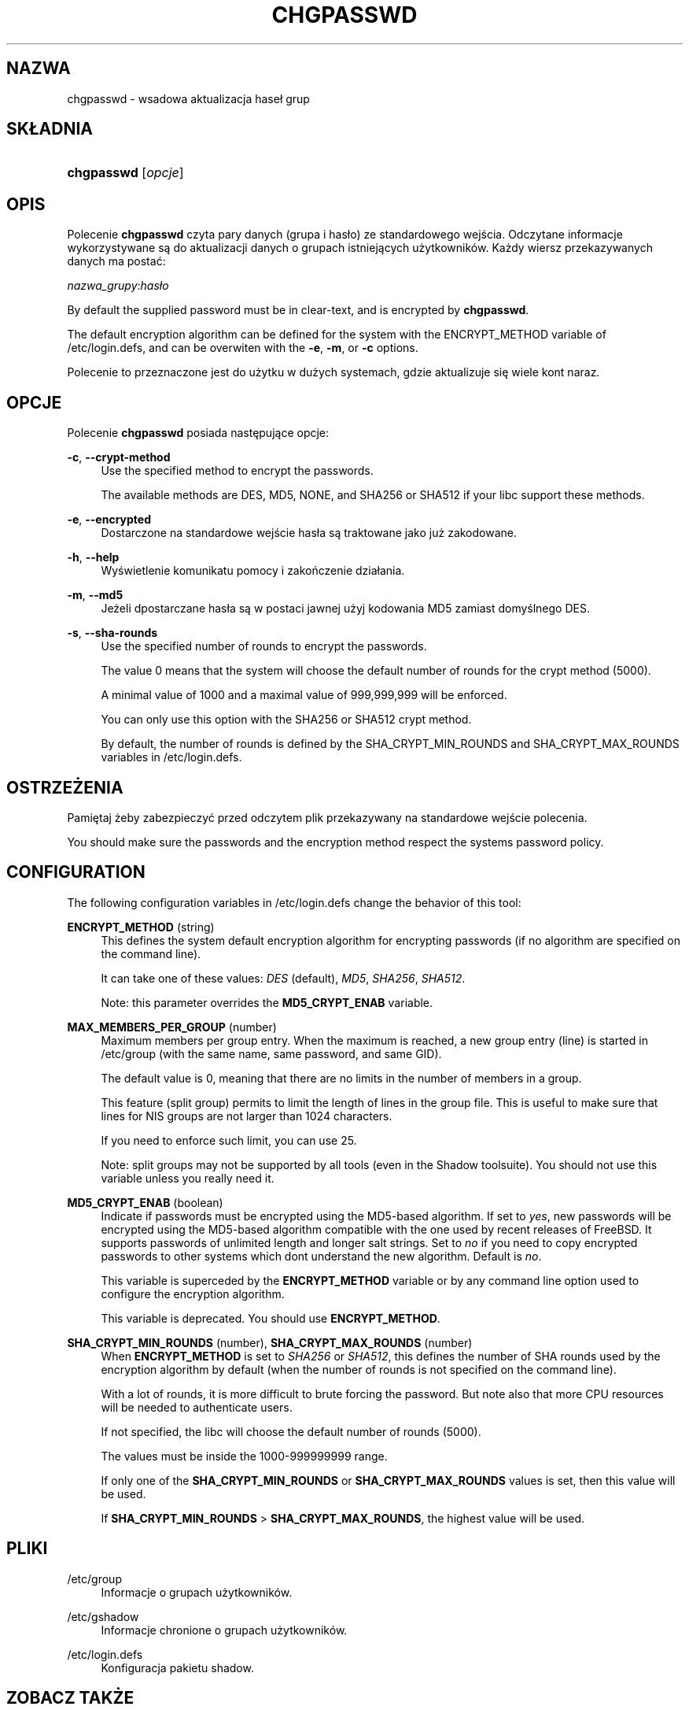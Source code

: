 '\" t
.\"     Title: chgpasswd
.\"    Author: [FIXME: author] [see http://docbook.sf.net/el/author]
.\" Generator: DocBook XSL Stylesheets v1.75.2 <http://docbook.sf.net/>
.\"      Date: 09/05/2010
.\"    Manual: Polecenia Zarządzania Systemem
.\"    Source: Polecenia Zarządzania Systemem
.\"  Language: Polish
.\"
.TH "CHGPASSWD" "8" "09/05/2010" "Polecenia Zarządzania Systemem" "Polecenia Zarządzania Systemem"
.\" -----------------------------------------------------------------
.\" * set default formatting
.\" -----------------------------------------------------------------
.\" disable hyphenation
.nh
.\" disable justification (adjust text to left margin only)
.ad l
.\" -----------------------------------------------------------------
.\" * MAIN CONTENT STARTS HERE *
.\" -----------------------------------------------------------------
.SH "NAZWA"
chgpasswd \- wsadowa aktualizacja hase\(/l grup
.SH "SK\(/LADNIA"
.HP \w'\fBchgpasswd\fR\ 'u
\fBchgpasswd\fR [\fIopcje\fR]
.SH "OPIS"
.PP
Polecenie
\fBchgpasswd\fR
czyta pary danych (grupa i has\(/lo) ze standardowego wejścia\&. Odczytane informacje wykorzystywane są do aktualizacji danych o grupach istniejących użytkownik\('ow\&. Każdy wiersz przekazywanych danych ma postać:
.PP
\fInazwa_grupy\fR:\fIhas\(/lo\fR
.PP
By default the supplied password must be in clear\-text, and is encrypted by
\fBchgpasswd\fR\&.
.PP
The default encryption algorithm can be defined for the system with the ENCRYPT_METHOD variable of
/etc/login\&.defs, and can be overwiten with the
\fB\-e\fR,
\fB\-m\fR, or
\fB\-c\fR
options\&.
.PP
Polecenie to przeznaczone jest do użytku w dużych systemach, gdzie aktualizuje się wiele kont naraz\&.
.SH "OPCJE"
.PP
Polecenie
\fBchgpasswd\fR
posiada następujące opcje:
.PP
\fB\-c\fR, \fB\-\-crypt\-method\fR
.RS 4
Use the specified method to encrypt the passwords\&.
.sp
The available methods are DES, MD5, NONE, and SHA256 or SHA512 if your libc support these methods\&.
.RE
.PP
\fB\-e\fR, \fB\-\-encrypted\fR
.RS 4
Dostarczone na standardowe wejście has\(/la są traktowane jako już zakodowane\&.
.RE
.PP
\fB\-h\fR, \fB\-\-help\fR
.RS 4
Wyświetlenie komunikatu pomocy i zakończenie dzia\(/lania\&.
.RE
.PP
\fB\-m\fR, \fB\-\-md5\fR
.RS 4
Jeżeli dpostarczane has\(/la są w postaci jawnej użyj kodowania MD5 zamiast domyślnego DES\&.
.RE
.PP
\fB\-s\fR, \fB\-\-sha\-rounds\fR
.RS 4
Use the specified number of rounds to encrypt the passwords\&.
.sp
The value 0 means that the system will choose the default number of rounds for the crypt method (5000)\&.
.sp
A minimal value of 1000 and a maximal value of 999,999,999 will be enforced\&.
.sp
You can only use this option with the SHA256 or SHA512 crypt method\&.
.sp
By default, the number of rounds is defined by the SHA_CRYPT_MIN_ROUNDS and SHA_CRYPT_MAX_ROUNDS variables in
/etc/login\&.defs\&.
.RE
.SH "OSTRZEŻENIA"
.PP
Pamiętaj żeby zabezpieczyć przed odczytem plik przekazywany na standardowe wejście polecenia\&.
.PP
You should make sure the passwords and the encryption method respect the system\*(Aqs password policy\&.
.SH "CONFIGURATION"
.PP
The following configuration variables in
/etc/login\&.defs
change the behavior of this tool:
.PP
\fBENCRYPT_METHOD\fR (string)
.RS 4
This defines the system default encryption algorithm for encrypting passwords (if no algorithm are specified on the command line)\&.
.sp
It can take one of these values:
\fIDES\fR
(default),
\fIMD5\fR, \fISHA256\fR, \fISHA512\fR\&.
.sp
Note: this parameter overrides the
\fBMD5_CRYPT_ENAB\fR
variable\&.
.RE
.PP
\fBMAX_MEMBERS_PER_GROUP\fR (number)
.RS 4
Maximum members per group entry\&. When the maximum is reached, a new group entry (line) is started in
/etc/group
(with the same name, same password, and same GID)\&.
.sp
The default value is 0, meaning that there are no limits in the number of members in a group\&.
.sp
This feature (split group) permits to limit the length of lines in the group file\&. This is useful to make sure that lines for NIS groups are not larger than 1024 characters\&.
.sp
If you need to enforce such limit, you can use 25\&.
.sp
Note: split groups may not be supported by all tools (even in the Shadow toolsuite)\&. You should not use this variable unless you really need it\&.
.RE
.PP
\fBMD5_CRYPT_ENAB\fR (boolean)
.RS 4
Indicate if passwords must be encrypted using the MD5\-based algorithm\&. If set to
\fIyes\fR, new passwords will be encrypted using the MD5\-based algorithm compatible with the one used by recent releases of FreeBSD\&. It supports passwords of unlimited length and longer salt strings\&. Set to
\fIno\fR
if you need to copy encrypted passwords to other systems which don\*(Aqt understand the new algorithm\&. Default is
\fIno\fR\&.
.sp
This variable is superceded by the
\fBENCRYPT_METHOD\fR
variable or by any command line option used to configure the encryption algorithm\&.
.sp
This variable is deprecated\&. You should use
\fBENCRYPT_METHOD\fR\&.
.RE
.PP
\fBSHA_CRYPT_MIN_ROUNDS\fR (number), \fBSHA_CRYPT_MAX_ROUNDS\fR (number)
.RS 4
When
\fBENCRYPT_METHOD\fR
is set to
\fISHA256\fR
or
\fISHA512\fR, this defines the number of SHA rounds used by the encryption algorithm by default (when the number of rounds is not specified on the command line)\&.
.sp
With a lot of rounds, it is more difficult to brute forcing the password\&. But note also that more CPU resources will be needed to authenticate users\&.
.sp
If not specified, the libc will choose the default number of rounds (5000)\&.
.sp
The values must be inside the 1000\-999999999 range\&.
.sp
If only one of the
\fBSHA_CRYPT_MIN_ROUNDS\fR
or
\fBSHA_CRYPT_MAX_ROUNDS\fR
values is set, then this value will be used\&.
.sp
If
\fBSHA_CRYPT_MIN_ROUNDS\fR
>
\fBSHA_CRYPT_MAX_ROUNDS\fR, the highest value will be used\&.
.RE
.SH "PLIKI"
.PP
/etc/group
.RS 4
Informacje o grupach użytkownik\('ow\&.
.RE
.PP
/etc/gshadow
.RS 4
Informacje chronione o grupach użytkownik\('ow\&.
.RE
.PP
/etc/login\&.defs
.RS 4
Konfiguracja pakietu shadow\&.
.RE
.SH "ZOBACZ TAKŻE"
.PP

\fBgpasswd\fR(1),
\fBgroupadd\fR(8),
\fBlogin.defs\fR(5)\&.
